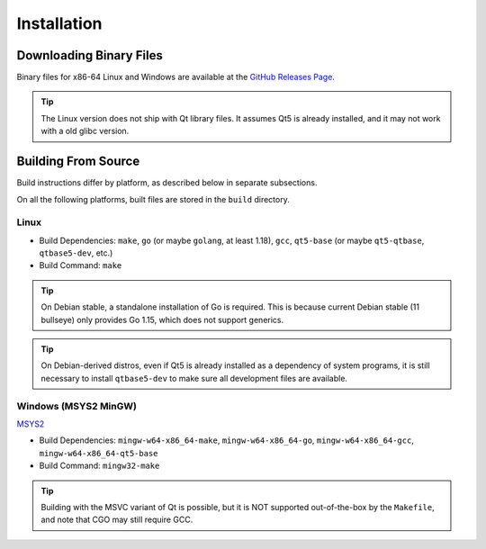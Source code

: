Installation
++++++++++++

Downloading Binary Files
========================

Binary files for x86-64 Linux and Windows are available at the
`GitHub Releases Page
<https://github.com/maze1024x/RxGui/releases>`_.

.. Tip::
    The Linux version does not ship with Qt library files.
    It assumes Qt5 is already installed,
    and it may not work with a old glibc version.

Building From Source
====================

Build instructions differ by platform,
as described below in separate subsections.

On all the following platforms,
built files are stored in the ``build`` directory.

Linux
-----

* Build Dependencies: ``make``, ``go`` (or maybe ``golang``, at least 1.18),
  ``gcc``, ``qt5-base`` (or maybe ``qt5-qtbase``, ``qtbase5-dev``, etc.)
* Build Command: ``make``

.. Tip::
    On Debian stable, a standalone installation of Go is required.
    This is because current Debian stable (11 bullseye) only provides Go 1.15,
    which does not support generics.

.. Tip::
    On Debian-derived distros,
    even if Qt5 is already installed as a dependency of system programs,
    it is still necessary to install ``qtbase5-dev``
    to make sure all development files are available.

Windows (MSYS2 MinGW)
---------------------

`MSYS2
<https://www.msys2.org/>`_

* Build Dependencies: ``mingw-w64-x86_64-make``, ``mingw-w64-x86_64-go``,
  ``mingw-w64-x86_64-gcc``, ``mingw-w64-x86_64-qt5-base``
* Build Command: ``mingw32-make``

.. Tip::
    Building with the MSVC variant of Qt is possible,
    but it is NOT supported out-of-the-box by the ``Makefile``,
    and note that CGO may still require GCC.


